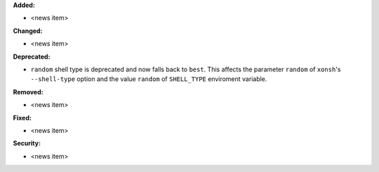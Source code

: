 **Added:**

* <news item>

**Changed:**

* <news item>

**Deprecated:**

* ``random`` shell type is deprecated and now falls back to ``best``.
  This affects the parameter ``random`` of ``xonsh``'s ``--shell-type`` option
  and the value ``random`` of ``SHELL_TYPE`` enviroment variable.

**Removed:**

* <news item>

**Fixed:**

* <news item>

**Security:**

* <news item>
